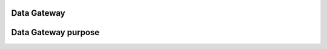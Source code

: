 .. _catalogue_data_gateway:

Data Gateway
------------

.. uml::

  !include includes/skins.iuml
  skinparam backgroundColor #FFFFFF
  skinparam componentStyle uml2
  !include source/groups/datagateway.iuml


Data Gateway purpose
--------------------

.. req:: TS-FUN-100
  :show:

  Data Gateway purpose



